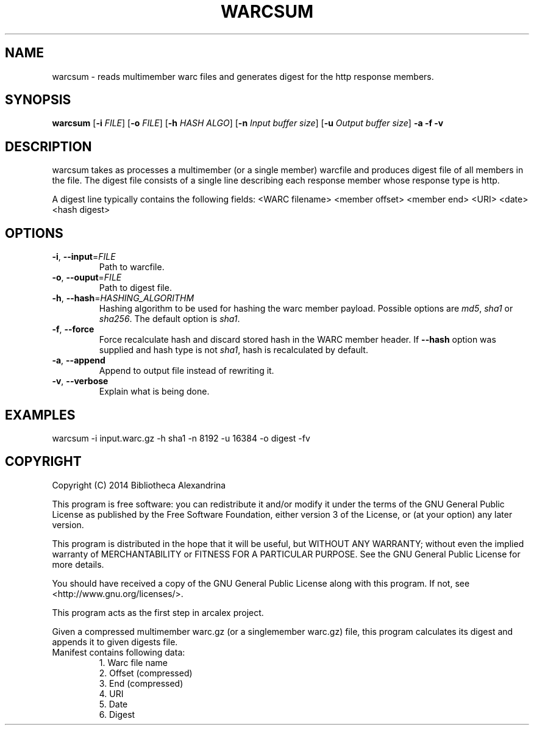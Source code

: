 .TH WARCSUM 1
.SH NAME
warcsum \- reads multimember warc files and generates digest for the
http response members.
.SH SYNOPSIS
.B warcsum
[\fB\-i\fR \fIFILE\fR]
[\fB\-o\fR \fIFILE\fR]
[\fB\-h\fR \fIHASH ALGO\fR]
[\fB\-n\fR \fIInput buffer size\fR]
[\fB\-u\fR \fIOutput buffer size\fR]
\fB\-a\fR
\fB\-f\fR
\fB\-v\fR

.SH DESCRIPTION

warcsum takes as processes a multimember (or a single member) warcfile
and produces digest file of all members in the file. The digest file
consists of a single line describing each response member whose response
type is http.

A digest line typically contains the following fields:
<WARC filename> <member offset> <member end> <URI> <date> <hash digest>

.SH OPTIONS
.TP
.BR \-i ", " \-\-input =\fIFILE\fR
Path to warcfile.
.TP
.BR \-o ", " \-\-ouput =\fIFILE\fR
Path to digest file.
.TP
.BR \-h ", " \-\-hash =\fIHASHING_ALGORITHM\fR
Hashing algorithm to be used for hashing the warc member payload.
Possible options are \fImd5\fR, \fIsha1\fR or \fIsha256\fR. The default
option is \fIsha1\fR.
.TP
.BR \-f ", " \-\-force
Force recalculate hash and discard stored hash in the WARC member
header. If \fB\-\-hash\fR option was supplied and hash type is not
\fIsha1\fR, hash is recalculated by default.
.TP
.BR \-a ", " \-\-append
Append to output file instead of rewriting it.
.TP
.BR \-v ", " \-\-verbose
Explain what is being done.

.SH EXAMPLES
warcsum -i input.warc.gz -h sha1 -n 8192 -u 16384 -o digest -fv

.SH COPYRIGHT
Copyright (C) 2014 Bibliotheca Alexandrina

This program is free software: you can redistribute it and/or modify
it under the terms of the GNU General Public License as published by
the Free Software Foundation, either version 3 of the License, or (at
your option) any later version.

This program is distributed in the hope that it will be useful, but
WITHOUT ANY WARRANTY; without even the implied warranty of
MERCHANTABILITY or FITNESS FOR A PARTICULAR PURPOSE.  See the GNU
General Public License for more details.

You should have received a copy of the GNU General Public License
along with this program.  If not, see <http://www.gnu.org/licenses/>.

This program acts as the first step in arcalex project.

Given a compressed multimember warc.gz (or a singlemember warc.gz)
file,
this program calculates its digest and appends it to given digests
file.
.TP
Manifest contains following data:
     1. Warc file name
     2. Offset (compressed)
     3. End (compressed)
     4. URI
     5. Date
     6. Digest
